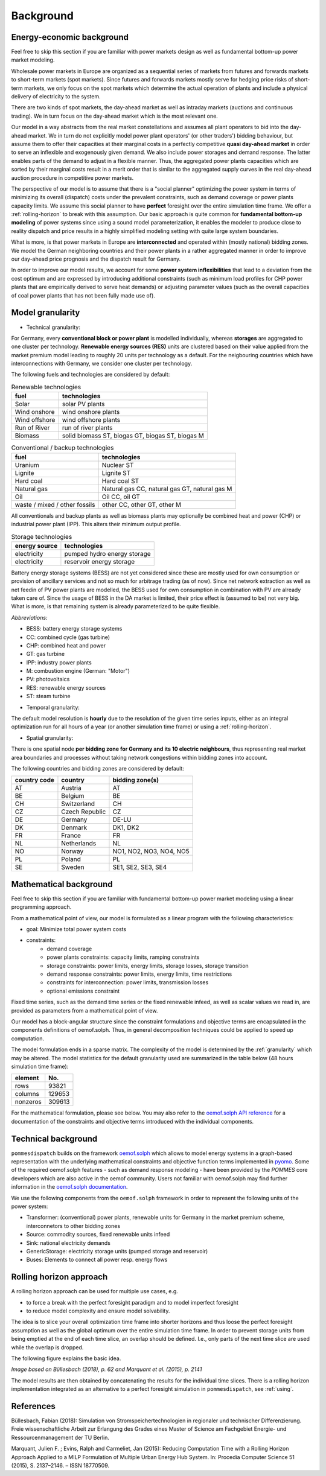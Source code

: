 .. _background:

Background
----------

.. _economics:

Energy-economic background
++++++++++++++++++++++++++
Feel free to skip this section if you are familiar with power markets design
as well as fundamental bottom-up power market modeling.

Wholesale power markets in Europe are organized as a sequential series
of markets from futures and forwards markets to short-term markets (spot markets).
Since futures and forwards markets mostly serve for hedging price risks of short-term
markets, we only focus on the spot markets which determine the actual operation
of plants and include a physical delivery of electricity to the system.

There are two kinds of spot markets, the day-ahead market as well as intraday
markets (auctions and continuous trading). We in turn focus on the day-ahead
market which is the most relevant one.

Our model in a way abstracts from the real market constellations and assumes
all plant operators to bid into the day-ahead market. We in turn do not explicitly
model power plant operators' (or other traders') bidding behaviour, but assume them to offer their
capacities at their marginal costs in a perfectly competitive
**quasi day-ahead market** in order
to serve an inflexible and exogenously given demand. We also include power storages and demand
response. The latter enables parts of the demand to adjust in a flexible manner.
Thus, the aggregated power plants capacities which are sorted by their marginal costs
result in a merit order that is similar to the aggregated supply curves in
the real day-ahead auction procedure in competitive power markets.

The perspective of our model is to assume that there is a "social planner"
optimizing the power system in terms of minimizing its overall (dispatch) costs
under the prevalent constraints, such as demand coverage or power plants capacity limits.
We assume this social planner to have **perfect** foresight over the entire
simulation time frame. We offer a :ref:`rolling-horizon` to break with
this assumption. Our basic approach is quite common
for **fundamental bottom-up modeling** of power systems
since using a sound model parameterization, it enables the modeler
to produce close to reality dispatch and price results in a highly
simplified modeling setting with quite large system boundaries.

What is more, is that power markets in Europe are **interconnected** and operated
within (mostly national) bidding zones. We model the German neighboring countries
and their power plants in a rather aggregated manner in order to improve our
day-ahead price prognosis and the dispatch result for Germany.

In order to improve our model results, we account for some **power system inflexibilities**
that lead to a deviation from the cost optimum and are expressed by introducing
additional constraints (such as minimum load profiles for CHP power plants
that are empirically derived to serve heat demands)
or adjusting parameter values (such as the overall
capacities of coal power plants that has not been fully made use of).

.. _granularity:

Model granularity
+++++++++++++++++

* Technical granularity:

For Germany, every **conventional block or power plant** is modelled individually,
whereas **storages** are aggregated to one cluster per technology.
**Renewable energy sources (RES)** units are clustered based on
their value applied from the market premium model leading to
roughly 20 units per technology as a default. For the neigbouring countries
which have interconnections with Germany, we consider one cluster per technology.

The following fuels and technologies are considered by default:

.. csv-table:: Renewable technologies
    :header: "fuel", "technologies"

    "Solar", "solar PV plants"
    "Wind onshore", "wind onshore plants"
    "Wind offshore", "wind offshore plants"
    "Run of River", "run of river plants"
    "Biomass", "solid biomass ST, biogas GT, biogas ST, biogas M"

.. csv-table:: Conventional / backup technologies
    :header: "fuel", "technologies"

    "Uranium", "Nuclear ST"
    "Lignite", "Lignite ST"
    "Hard coal", "Hard coal ST"
    "Natural gas", "Natural gas CC, natural gas GT, natural gas M"
    "Oil", "Oil CC, oil GT"
    "waste / mixed / other fossils", "other CC, other GT, other M"

All conventionals and backup plants as well as biomass plants may optionally
be combined heat and power (CHP) or industrial power plant (IPP). This
alters their minimum output profile.

.. csv-table:: Storage technologies
    :header: "energy source", "technologies"

    "electricity", "pumped hydro energy storage"
    "electricity", "reservoir energy storage"

Battery energy storage systems (BESS) are not yet considered since these are
mostly used for own consumption or provision of ancillary services and
not so much for arbitrage trading (as of now).
Since net network extraction as well as net feedin of
PV power plants are modelled, the BESS used for own consumption
in combination with PV are already taken care of.
Since the usage of BESS in the DA market is limited, their price effect is
(assumed to be) not very big. What is more, is that remaining system
is already parameterized to be quite flexible.

*Abbreviations:*

- BESS: battery energy storage systems
- CC: combined cycle (gas turbine)
- CHP: combined heat and power
- GT: gas turbine
- IPP: industry power plants
- M: combustion engine (German: "Motor")
- PV: photovoltaics
- RES: renewable energy sources
- ST: steam turbine

* Temporal granularity:

The default model resolution is **hourly** due to the resolution of the given
time series inputs, either as an integral optimization run for all hours of
a year (or another simulation time frame) or using a :ref:`rolling-horizon`.

* Spatial granularity:

There is one spatial node **per bidding zone for Germany and its 10 electric neighbours**,
thus representing real market area boundaries and processes without taking network congestions
within bidding zones into account.

The following countries and bidding zones are considered by default:

.. csv-table::
    :header: "country code", "country", "bidding zone(s)"

    "AT", "Austria", "AT"
    "BE", "Belgium", "BE"
    "CH", "Switzerland", "CH"
    "CZ", "Czech Republic", "CZ"
    "DE", "Germany", "DE-LU"
    "DK", "Denmark", "DK1, DK2"
    "FR", "France", "FR"
    "NL", "Netherlands", "NL"
    "NO", "Norway", "NO1, NO2, NO3, NO4, NO5"
    "PL", "Poland", "PL"
    "SE", "Sweden", "SE1, SE2, SE3, SE4"

.. _maths:

Mathematical background
+++++++++++++++++++++++
Feel free to skip this section if you are familiar with fundamental
bottom-up power market modeling using a linear programming approach.

From a mathematical point of view, our model is formulated as a linear program
with the following characteristics:

- goal: Minimize total power system costs
- constraints:
    - demand coverage
    - power plants constraints: capacity limits, ramping constraints
    - storage constraints: power limits, energy limits, storage losses, storage transition
    - demand response constraints: power limits, energy limits, time restrictions
    - constraints for interconnection: power limits, transmission losses
    - optional emissions constraint

Fixed time series, such as the demand time series or the fixed renewable infeed,
as well as scalar values we read in, are provided as parameters from a mathematical point of view.

Our model has a block-angular structure since the constraint formulations and
objective terms are encapsulated in the components definitions of oemof.solph.
Thus, in general decomposition techniques could be applied to speed up computation.

The model formulation ends in a sparse matrix. The complexity of the model is
determined by the :ref:`granularity` which may be altered. The model statistics
for the default granularity used are summarized in the table below
(48 hours simulation time frame):

======== =======
element  No.
======== =======
rows     93821
columns  129653
nonzeros 309613
======== =======

For the mathematical formulation, please see below.
You may also refer to the
`oemof.solph API reference <https://oemof-solph.readthedocs.io/en/latest/reference/oemof.solph.html>`_
for a documentation of the constraints and objective terms introduced
with the individual components.

.. _techs:

Technical background
++++++++++++++++++++
``pommesdispatch`` builds on the framework `oemof.solph <https://github.com/oemof/oemof-solph>`_
which allows to model energy systems in a graph-based representation
with the underlying mathematical constraints and objective function terms
implemented in `pyomo <https://pyomo.readthedocs.io/en/stable/>`_.
Some of the required oemof.solph features - such as demand response modeling -
have been provided by the *POMMES* core developers which are also active in
the oemof community.
Users not familiar with oemof.solph may find further information
in the `oemof.solph documentation <https://oemof-solph.readthedocs.io/en/latest/readme.html>`_.

We use the following components from the ``oemof.solph`` framework in order
to represent the following units of the power system:

- Transformer: (conventional) power plants, renewable units for Germany in the
  market premium scheme, interconnetors to other bidding zones
- Source: commodity sources, fixed renewable units infeed
- Sink: national electricity demands
- GenericStorage: electricity storage units (pumped storage and reservoir)
- Buses: Elements to connect all power resp. energy flows

.. _rolling-horizon:

Rolling horizon approach
++++++++++++++++++++++++

A rolling horizon approach can be used for multiple use cases, e.g.

- to force a break with the perfect foresight paradigm and to model imperfect
  foresight
- to reduce model complexity and ensure model solvability.

The idea is to slice your overall optimization time frame
into shorter horizons and thus loose the perfect foresight assumption
as well as the global optimum over the entire simulation time frame.
In order to prevent storage units from being emptied at the end of each
time slice, an overlap should be defined. I.e., only parts of the next
time slice are used while the overlap is dropped.

The following figure explains the basic idea.

.. image:: ../figs/rolling_horizon.png

*Image based on Büllesbach (2018), p. 62 and Marquant et al. (2015), p. 2141*

The model results are then obtained by concatenating the results for the individual
time slices. There is a rolling horizon implementation integrated as an
alternative to a perfect foresight simulation in ``pommesdispatch``, see
:ref:`using`.

References
++++++++++
Büllesbach, Fabian (2018): Simulation von Stromspeichertechnologien
in regionaler und technischer Differenzierung.
Freie wissenschaftliche Arbeit zur Erlangung des Grades eines
Master of Science am Fachgebiet Energie- und Ressourcenmanagement der TU Berlin.

Marquant, Julien F. ; Evins, Ralph and Carmeliet, Jan (2015): Reducing
Computation Time with a Rolling Horizon Approach Applied to a MILP Formulation
of Multiple Urban Energy Hub System. In: Procedia Computer Science 51 (2015),
S. 2137–2146. – ISSN 18770509.